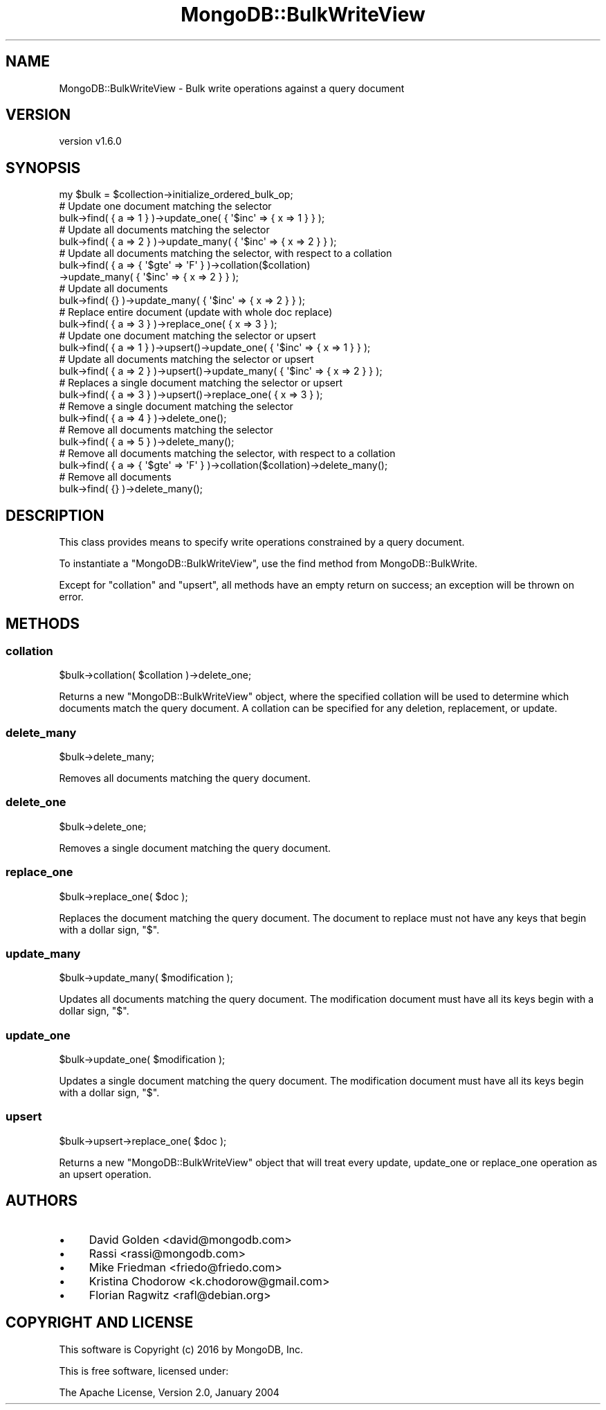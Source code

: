 .\" Automatically generated by Pod::Man 2.22 (Pod::Simple 3.13)
.\"
.\" Standard preamble:
.\" ========================================================================
.de Sp \" Vertical space (when we can't use .PP)
.if t .sp .5v
.if n .sp
..
.de Vb \" Begin verbatim text
.ft CW
.nf
.ne \\$1
..
.de Ve \" End verbatim text
.ft R
.fi
..
.\" Set up some character translations and predefined strings.  \*(-- will
.\" give an unbreakable dash, \*(PI will give pi, \*(L" will give a left
.\" double quote, and \*(R" will give a right double quote.  \*(C+ will
.\" give a nicer C++.  Capital omega is used to do unbreakable dashes and
.\" therefore won't be available.  \*(C` and \*(C' expand to `' in nroff,
.\" nothing in troff, for use with C<>.
.tr \(*W-
.ds C+ C\v'-.1v'\h'-1p'\s-2+\h'-1p'+\s0\v'.1v'\h'-1p'
.ie n \{\
.    ds -- \(*W-
.    ds PI pi
.    if (\n(.H=4u)&(1m=24u) .ds -- \(*W\h'-12u'\(*W\h'-12u'-\" diablo 10 pitch
.    if (\n(.H=4u)&(1m=20u) .ds -- \(*W\h'-12u'\(*W\h'-8u'-\"  diablo 12 pitch
.    ds L" ""
.    ds R" ""
.    ds C` ""
.    ds C' ""
'br\}
.el\{\
.    ds -- \|\(em\|
.    ds PI \(*p
.    ds L" ``
.    ds R" ''
'br\}
.\"
.\" Escape single quotes in literal strings from groff's Unicode transform.
.ie \n(.g .ds Aq \(aq
.el       .ds Aq '
.\"
.\" If the F register is turned on, we'll generate index entries on stderr for
.\" titles (.TH), headers (.SH), subsections (.SS), items (.Ip), and index
.\" entries marked with X<> in POD.  Of course, you'll have to process the
.\" output yourself in some meaningful fashion.
.ie \nF \{\
.    de IX
.    tm Index:\\$1\t\\n%\t"\\$2"
..
.    nr % 0
.    rr F
.\}
.el \{\
.    de IX
..
.\}
.\" ========================================================================
.\"
.IX Title "MongoDB::BulkWriteView 3"
.TH MongoDB::BulkWriteView 3 "2016-11-29" "perl v5.10.1" "User Contributed Perl Documentation"
.\" For nroff, turn off justification.  Always turn off hyphenation; it makes
.\" way too many mistakes in technical documents.
.if n .ad l
.nh
.SH "NAME"
MongoDB::BulkWriteView \- Bulk write operations against a query document
.SH "VERSION"
.IX Header "VERSION"
version v1.6.0
.SH "SYNOPSIS"
.IX Header "SYNOPSIS"
.Vb 1
\&    my $bulk = $collection\->initialize_ordered_bulk_op;
\&
\&    # Update one document matching the selector
\&    bulk\->find( { a => 1 } )\->update_one( { \*(Aq$inc\*(Aq => { x => 1 } } );
\&
\&    # Update all documents matching the selector
\&    bulk\->find( { a => 2 } )\->update_many( { \*(Aq$inc\*(Aq => { x => 2 } } );
\&
\&    # Update all documents matching the selector, with respect to a collation
\&    bulk\->find( { a => { \*(Aq$gte\*(Aq => \*(AqF\*(Aq } )\->collation($collation)
\&          \->update_many( { \*(Aq$inc\*(Aq => { x => 2 } } );
\&
\&    # Update all documents
\&    bulk\->find( {} )\->update_many( { \*(Aq$inc\*(Aq => { x => 2 } } );
\&
\&    # Replace entire document (update with whole doc replace)
\&    bulk\->find( { a => 3 } )\->replace_one( { x => 3 } );
\&
\&    # Update one document matching the selector or upsert
\&    bulk\->find( { a => 1 } )\->upsert()\->update_one( { \*(Aq$inc\*(Aq => { x => 1 } } );
\&
\&    # Update all documents matching the selector or upsert
\&    bulk\->find( { a => 2 } )\->upsert()\->update_many( { \*(Aq$inc\*(Aq => { x => 2 } } );
\&
\&    # Replaces a single document matching the selector or upsert
\&    bulk\->find( { a => 3 } )\->upsert()\->replace_one( { x => 3 } );
\&
\&    # Remove a single document matching the selector
\&    bulk\->find( { a => 4 } )\->delete_one();
\&
\&    # Remove all documents matching the selector
\&    bulk\->find( { a => 5 } )\->delete_many();
\&
\&    # Remove all documents matching the selector, with respect to a collation
\&    bulk\->find( { a => { \*(Aq$gte\*(Aq => \*(AqF\*(Aq } )\->collation($collation)\->delete_many();
\&
\&    # Remove all documents
\&    bulk\->find( {} )\->delete_many();
.Ve
.SH "DESCRIPTION"
.IX Header "DESCRIPTION"
This class provides means to specify write operations constrained by a query
document.
.PP
To instantiate a \f(CW\*(C`MongoDB::BulkWriteView\*(C'\fR, use the find
method from MongoDB::BulkWrite.
.PP
Except for \*(L"collation\*(R" and \*(L"upsert\*(R", all methods have an empty return on
success; an exception will be thrown on error.
.SH "METHODS"
.IX Header "METHODS"
.SS "collation"
.IX Subsection "collation"
.Vb 1
\&    $bulk\->collation( $collation )\->delete_one;
.Ve
.PP
Returns a new \f(CW\*(C`MongoDB::BulkWriteView\*(C'\fR object, where the specified
collation will be used to determine which documents match the query
document.  A collation can be specified for any deletion, replacement,
or update.
.SS "delete_many"
.IX Subsection "delete_many"
.Vb 1
\&    $bulk\->delete_many;
.Ve
.PP
Removes all documents matching the query document.
.SS "delete_one"
.IX Subsection "delete_one"
.Vb 1
\&    $bulk\->delete_one;
.Ve
.PP
Removes a single document matching the query document.
.SS "replace_one"
.IX Subsection "replace_one"
.Vb 1
\&    $bulk\->replace_one( $doc );
.Ve
.PP
Replaces the document matching the query document.  The document
to replace must not have any keys that begin with a dollar sign, \f(CW\*(C`$\*(C'\fR.
.SS "update_many"
.IX Subsection "update_many"
.Vb 1
\&    $bulk\->update_many( $modification );
.Ve
.PP
Updates all documents  matching the query document.  The modification
document must have all its keys begin with a dollar sign, \f(CW\*(C`$\*(C'\fR.
.SS "update_one"
.IX Subsection "update_one"
.Vb 1
\&    $bulk\->update_one( $modification );
.Ve
.PP
Updates a single document matching the query document.  The modification
document must have all its keys begin with a dollar sign, \f(CW\*(C`$\*(C'\fR.
.SS "upsert"
.IX Subsection "upsert"
.Vb 1
\&    $bulk\->upsert\->replace_one( $doc );
.Ve
.PP
Returns a new \f(CW\*(C`MongoDB::BulkWriteView\*(C'\fR object that will treat every
update, update_one or replace_one operation as an upsert operation.
.SH "AUTHORS"
.IX Header "AUTHORS"
.IP "\(bu" 4
David Golden <david@mongodb.com>
.IP "\(bu" 4
Rassi <rassi@mongodb.com>
.IP "\(bu" 4
Mike Friedman <friedo@friedo.com>
.IP "\(bu" 4
Kristina Chodorow <k.chodorow@gmail.com>
.IP "\(bu" 4
Florian Ragwitz <rafl@debian.org>
.SH "COPYRIGHT AND LICENSE"
.IX Header "COPYRIGHT AND LICENSE"
This software is Copyright (c) 2016 by MongoDB, Inc.
.PP
This is free software, licensed under:
.PP
.Vb 1
\&  The Apache License, Version 2.0, January 2004
.Ve
